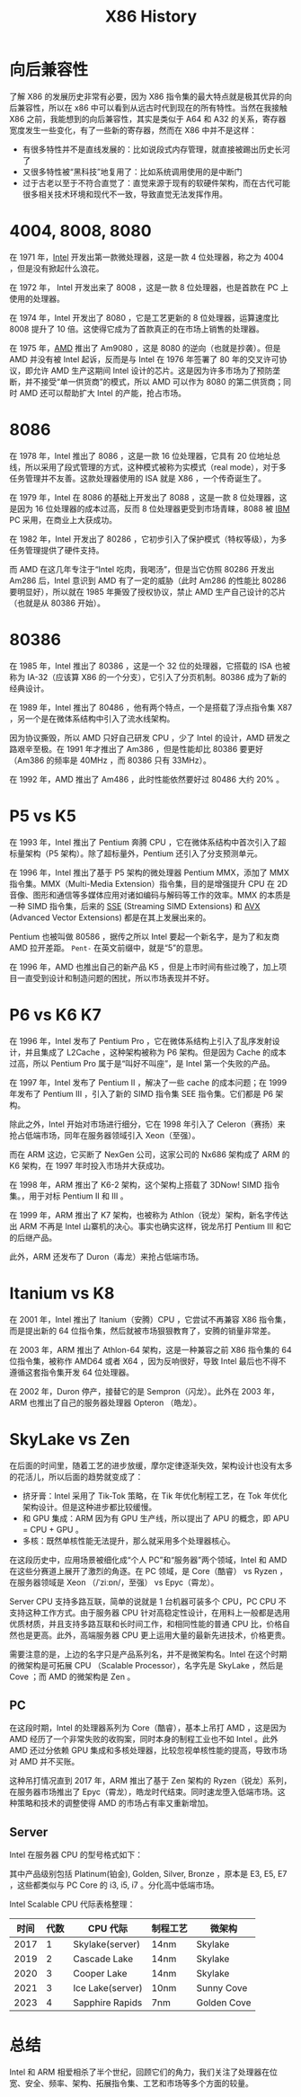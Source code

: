 :PROPERTIES:
:ID:       8e8bdb52-39c5-4b4f-9967-f9efbbf7aa62
:END:
#+title: X86 History

* 向后兼容性
了解 X86 的发展历史非常有必要，因为 X86 指令集的最大特点就是极其优异的向后兼容性，所以在 x86 中可以看到从远古时代到现在的所有特性。当然在我接触 X86 之前，我能想到的向后兼容性，其实是类似于 A64 和 A32 的关系，寄存器宽度发生一些变化，有了一些新的寄存器，然而在 X86 中并不是这样：

- 有很多特性并不是直线发展的：比如说段式内存管理，就直接被踢出历史长河了
- 又很多特性被“黑科技”地复用了：比如系统调用使用的是中断门
- 过于古老以至于不符合直觉了：直觉来源于现有的软硬件架构，而在古代可能很多相关技术环境和现代不一致，导致直觉无法发挥作用。

* 4004, 8008, 8080
在 1971 年，[[id:47b2dbfe-695d-4af4-91e3-d9cd7220f379][Intel]] 开发出第一款微处理器，这是一款 4 位处理器，称之为 4004 ，但是没有掀起什么浪花。

在 1972 年， Intel 开发出来了 8008 ，这是一款 8 位处理器，也是首款在 PC 上使用的处理器。

在 1974 年，Intel 开发出了 8080 ，它是工艺更新的 8 位处理器，运算速度比 8008 提升了 10 倍。这使得它成为了首款真正的在市场上销售的处理器。

在 1975 年，[[id:cba11249-c17d-4eb0-9a86-ab933e2a0aed][AMD]] 推出了 Am9080 ，这是 8080 的逆向（也就是抄袭）。但是 AMD 并没有被 Intel 起诉，反而是与 Intel 在 1976 年签署了 80 年的交叉许可协议，即允许 AMD 生产这期间 Intel 设计的芯片。这是因为许多市场为了预防垄断，并不接受“单一供货商”的模式，所以 AMD 可以作为 8080 的第二供货商；同时 AMD 还可以帮助扩大 Intel 的产能，抢占市场。

* 8086
在 1978 年，Intel 推出了 8086 ，这是一款 16 位处理器，它具有 20 位地址总线，所以采用了段式管理的方式，这种模式被称为实模式（real mode），对于多任务管理并不友善。这款处理器使用的 ISA 就是 X86 ，一个传奇诞生了。

在 1979 年，Intel 在 8086 的基础上开发出了 8088 ，这是一款 8 位处理器，这是因为 16 位处理器的成本过高，反而 8 位处理器更受到市场青睐，8088 被 [[id:461a096e-181f-4c25-af06-b585fe591407][IBM]] PC 采用，在商业上大获成功。

在 1982 年，Intel 开发出了 80286 ，它初步引入了保护模式（特权等级），为多任务管理提供了硬件支持。

而 AMD 在这几年专注于“Intel 吃肉，我喝汤”，但是当它仿照 80286 开发出 Am286 后，Intel 意识到 AMD 有了一定的威胁（此时 Am286 的性能比 80286 要明显好），所以就在 1985 年撕毁了授权协议，禁止 AMD 生产自己设计的芯片（也就是从 80386 开始）。

* 80386
在 1985 年，Intel 推出了 80386 ，这是一个 32 位的处理器，它搭载的 ISA 也被称为 IA-32（应该算 X86 的一个分支），它引入了分页机制。80386 成为了新的经典设计。

在 1989 年，Intel 推出了 80486 ，他有两个特点，一个是搭载了浮点指令集 X87 ，另一个是在微体系结构中引入了流水线架构。

因为协议撕毁，所以 AMD 只好自己研发 CPU ，少了 Intel 的设计，AMD 研发之路艰辛至极。在 1991 年才推出了 Am386 ，但是性能却比 80386 要更好（Am386 的频率是 40MHz ，而 80386 只有 33MHz）。

在 1992 年，AMD 推出了 Am486 ，此时性能依然要好过 80486 大约 20% 。

* P5 vs K5
在 1993 年，Intel 推出了 Pentium 奔腾 CPU ，它在微体系结构中首次引入了超标量架构（P5 架构）。除了超标量外，Pentium 还引入了分支预测单元。

在 1996 年，Intel 推出了基于 P5 架构的微处理器 Pentium MMX，添加了 MMX 指令集。MMX（Multi-Media Extension）指令集，目的是增强提升 CPU 在 2D 音像、图形和通信等多媒体应用对诸如编码与解码等工作的效率。MMX 的本质是一种 SIMD 指令集，后来的 [[id:bd7b96ee-6128-46a0-a2fc-f936d31dfec3][SSE]] (Streaming SIMD Extensions) 和 [[id:d37889ad-32ca-407c-b762-92af228e5816][AVX]] (Advanced Vector Extensions) 都是在其上发展出来的。

Pentium 也被叫做 80586 ，据传之所以 Intel 要起一个新名字，是为了和友商 AMD 拉开差距。 ~Pent-~ 在英文前缀中，就是“5”的意思。

在 1996 年，AMD 也推出自己的新产品 K5 ，但是上市时间有些过晚了，加上项目一直受到设计和制造问题的困扰，所以市场表现并不好。

* P6 vs K6 K7
在 1996 年，Intel 发布了 Pentium Pro ，它在微体系结构上引入了乱序发射设计，并且集成了 L2Cache ，这种架构被称为 P6 架构。但是因为 Cache 的成本过高，所以 Pentium Pro 属于是“叫好不叫座”，是 Intel 第一个失败的产品。

在 1997 年，Intel 发布了 Pentium II ，解决了一些 cache 的成本问题；在 1999 年发布了 Pentium III ，引入了新的 SIMD 指令集 SEE 指令集。它们都是 P6 架构。

除此之外，Intel 开始对市场进行细分，它在 1998 年引入了 Celeron（赛扬）来抢占低端市场，同年在服务器领域引入 Xeon（至强）。

而在 ARM 这边，它买断了 NexGen 公司，这家公司的 Nx686 架构成了 ARM 的 K6 架构，在 1997 年时投入市场并大获成功。

在 1998 年，ARM 推出了 K6-2 架构，这个架构上搭载了 3DNow! SIMD 指令集。，用于对标 Pentium II 和 III 。

在 1999 年，ARM 推出了 K7 架构，也被称为 Athlon（锐龙）架构，新名字传达出 ARM 不再是 Intel 山寨机的决心。事实也确实这样，锐龙吊打 Pentium III 和它的后继产品。

此外，ARM 还发布了 Duron（毒龙）来抢占低端市场。

* Itanium vs K8
在 2001 年，Intel 推出了 Itanium（安腾）CPU ，它尝试不再兼容 X86 指令集，而是提出新的 64 位指令集，然后就被市场狠狠教育了，安腾的销量非常差。

在 2003 年，ARM 推出了 Athlon-64 架构，这是一种兼容之前 X86 指令集的 64 位指令集，被称作 AMD64 或者 X64 ，因为反响很好，导致 Intel 最后也不得不遵循这套指令集开发 64 位处理器。

在 2002 年，Duron 停产，接替它的是 Sempron（闪龙）。此外在 2003 年，ARM 也推出了自己的服务器处理器 Opteron （皓龙）。

* SkyLake vs Zen
在后面的时间里，随着工艺的进步放缓，摩尔定律逐渐失效，架构设计也没有太多的花活儿，所以后面的趋势就变成了：

- 挤牙膏：Intel 采用了 Tik-Tok 策略，在 Tik 年优化制程工艺，在 Tok 年优化架构设计。但是这种进步都比较缓慢。
- 和 GPU 集成：ARM 因为有 GPU 生产线，所以提出了 APU 的概念，即 APU = CPU + GPU 。
- 多核：既然单核性能无法提升，那么就采用多个处理器核心。

在这段历史中，应用场景被细化成“个人 PC”和“服务器”两个领域，Intel 和 AMD 在这些分赛道上展开了激烈的角逐。在 PC 领域，是 Core（酷睿） vs Ryzen ，在服务器领域是 Xeon （/ˈziːɒn/，至强） vs Epyc（霄龙）。

Server CPU 支持多路互联，简单的说就是 1 台机器可装多个 CPU，PC CPU 不支持这种工作方式。由于服务器 CPU 针对高稳定性设计，在用料上一般都是选用优质材质，并且支持多路互联和长时间工作，和相同性能的普通 CPU 比，价格自然也是更高。此外，高端服务器 CPU 更上运用大量的最新先进技术，价格更贵。

需要注意的是，上边的名字只是产品系列名，并不是微架构名。Intel 在这个时期的微架构是可拓展 CPU （Scalable Processor），名字先是 SkyLake ，然后是 Cove ；而 AMD 的微架构是 Zen 。

** PC
在这段时期，Intel 的处理器系列为 Core（酷睿），基本上吊打 AMD ，这是因为 AMD 经历了一个非常失败的收购案，同时本身的制程工业也不如 Intel 。此外 AMD 还过分依赖 GPU 集成和多核处理器，比较忽视单核性能的提高，导致市场对 AMD 并不买账。

这种吊打情况直到 2017 年，ARM 推出了基于 Zen 架构的 Ryzen（锐龙）系列，在服务器市场推出了 Epyc（霄龙），皓龙时代结束。同时速龙堕入低端市场。这种策略和技术的调整使得 AMD 的市场占有率又重新增加。

** Server
Intel 在服务器 CPU 的型号格式如下：

[[file:img/clipboard-20241126T110115.png]]

其中产品级别包括 Platinum(铂金), Golden, Silver, Bronze ，原本是 E3, E5, E7 ，这些都类似与 PC Core 的 i3, i5, i7 。分化高中低端市场。

Intel Scalable CPU 代际表格整理：

| 时间 | 代数 | CPU 代际         | 制程工艺 | 微架构      |
|------+------+------------------+----------+-------------|
| 2017 |    1 | Skylake(server)  | 14nm     | Skylake     |
| 2019 |    2 | Cascade Lake     | 14nm     | Skylake     |
| 2020 |    3 | Cooper Lake      | 14nm     | Skylake     |
| 2021 |    3 | Ice Lake(server) | 10nm     | Sunny Cove  |
| 2023 |    4 | Sapphire Rapids  | 7nm      | Golden Cove |

* 总结
Intel 和 ARM 相爱相杀了半个世纪，回顾它们的角力，我们关注了处理器在位宽、安全、频率、架构、拓展指令集、工艺和市场等多个方面的较量。
